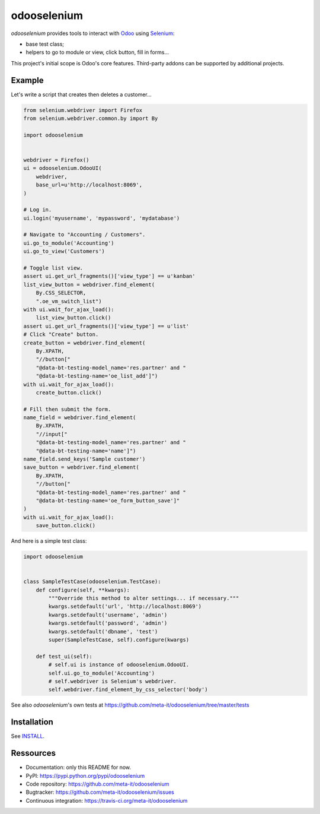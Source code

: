 ############
odooselenium
############

`odooselenium` provides tools to interact with `Odoo`_ using `Selenium`_:

* base test class;
* helpers to go to module or view, click button, fill in forms...

This project's initial scope is Odoo's core features. Third-party addons can be
supported by additional projects.


*******
Example
*******

Let's write a script that creates then deletes a customer...

.. code:: python

   from selenium.webdriver import Firefox
   from selenium.webdriver.common.by import By

   import odooselenium


   webdriver = Firefox()
   ui = odooselenium.OdooUI(
       webdriver,
       base_url=u'http://localhost:8069',
   )

   # Log in.
   ui.login('myusername', 'mypassword', 'mydatabase')

   # Navigate to "Accounting / Customers".
   ui.go_to_module('Accounting')
   ui.go_to_view('Customers')

   # Toggle list view.
   assert ui.get_url_fragments()['view_type'] == u'kanban'
   list_view_button = webdriver.find_element(
       By.CSS_SELECTOR,
       ".oe_vm_switch_list")
   with ui.wait_for_ajax_load():
       list_view_button.click()
   assert ui.get_url_fragments()['view_type'] == u'list'
   # Click "Create" button.
   create_button = webdriver.find_element(
       By.XPATH,
       "//button["
       "@data-bt-testing-model_name='res.partner' and "
       "@data-bt-testing-name='oe_list_add']")
   with ui.wait_for_ajax_load():
       create_button.click()

   # Fill then submit the form.
   name_field = webdriver.find_element(
       By.XPATH,
       "//input["
       "@data-bt-testing-model_name='res.partner' and "
       "@data-bt-testing-name='name']")
   name_field.send_keys('Sample customer')
   save_button = webdriver.find_element(
       By.XPATH,
       "//button["
       "@data-bt-testing-model_name='res.partner' and "
       "@data-bt-testing-name='oe_form_button_save']"
   )
   with ui.wait_for_ajax_load():
       save_button.click()


And here is a simple test class:

.. code:: python

   import odooselenium


   class SampleTestCase(odooselenium.TestCase):
       def configure(self, **kwargs):
           """Override this method to alter settings... if necessary."""
           kwargs.setdefault('url', 'http://localhost:8069')
           kwargs.setdefault('username', 'admin')
           kwargs.setdefault('password', 'admin')
           kwargs.setdefault('dbname', 'test')
           super(SampleTestCase, self).configure(kwargs)

       def test_ui(self):
           # self.ui is instance of odooselenium.OdooUI.
           self.ui.go_to_module('Accounting')
           # self.webdriver is Selenium's webdriver.
           self.webdriver.find_element_by_css_selector('body')

See also `odooselenium`'s own tests at
https://github.com/meta-it/odooselenium/tree/master/tests


************
Installation
************

See `INSTALL <https://github.com/meta-it/odooselenium/blob/master/INSTALL>`_.


**********
Ressources
**********

* Documentation: only this README for now.
* PyPI: https://pypi.python.org/pypi/odooselenium
* Code repository: https://github.com/meta-it/odooselenium
* Bugtracker: https://github.com/meta-it/odooselenium/issues
* Continuous integration: https://travis-ci.org/meta-it/odooselenium


.. _`Odoo`: https://odoo.com
.. _`Selenium`: https://pypi.python.org/pypi/selenium/
